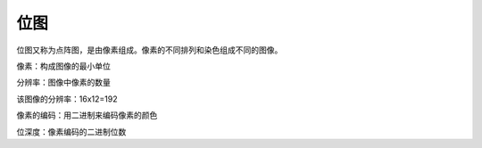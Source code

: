 位图
=======

位图又称为点阵图，是由像素组成。像素的不同排列和染色组成不同的图像。

像素：构成图像的最小单位

分辨率：图像中像素的数量

.. image:: teapot.png
   :scale: 50%

该图像的分辨率：16x12=192


像素的编码：用二进制来编码像素的颜色

.. image:: color_code.png
   :scale: 50%

位深度：像素编码的二进制位数

